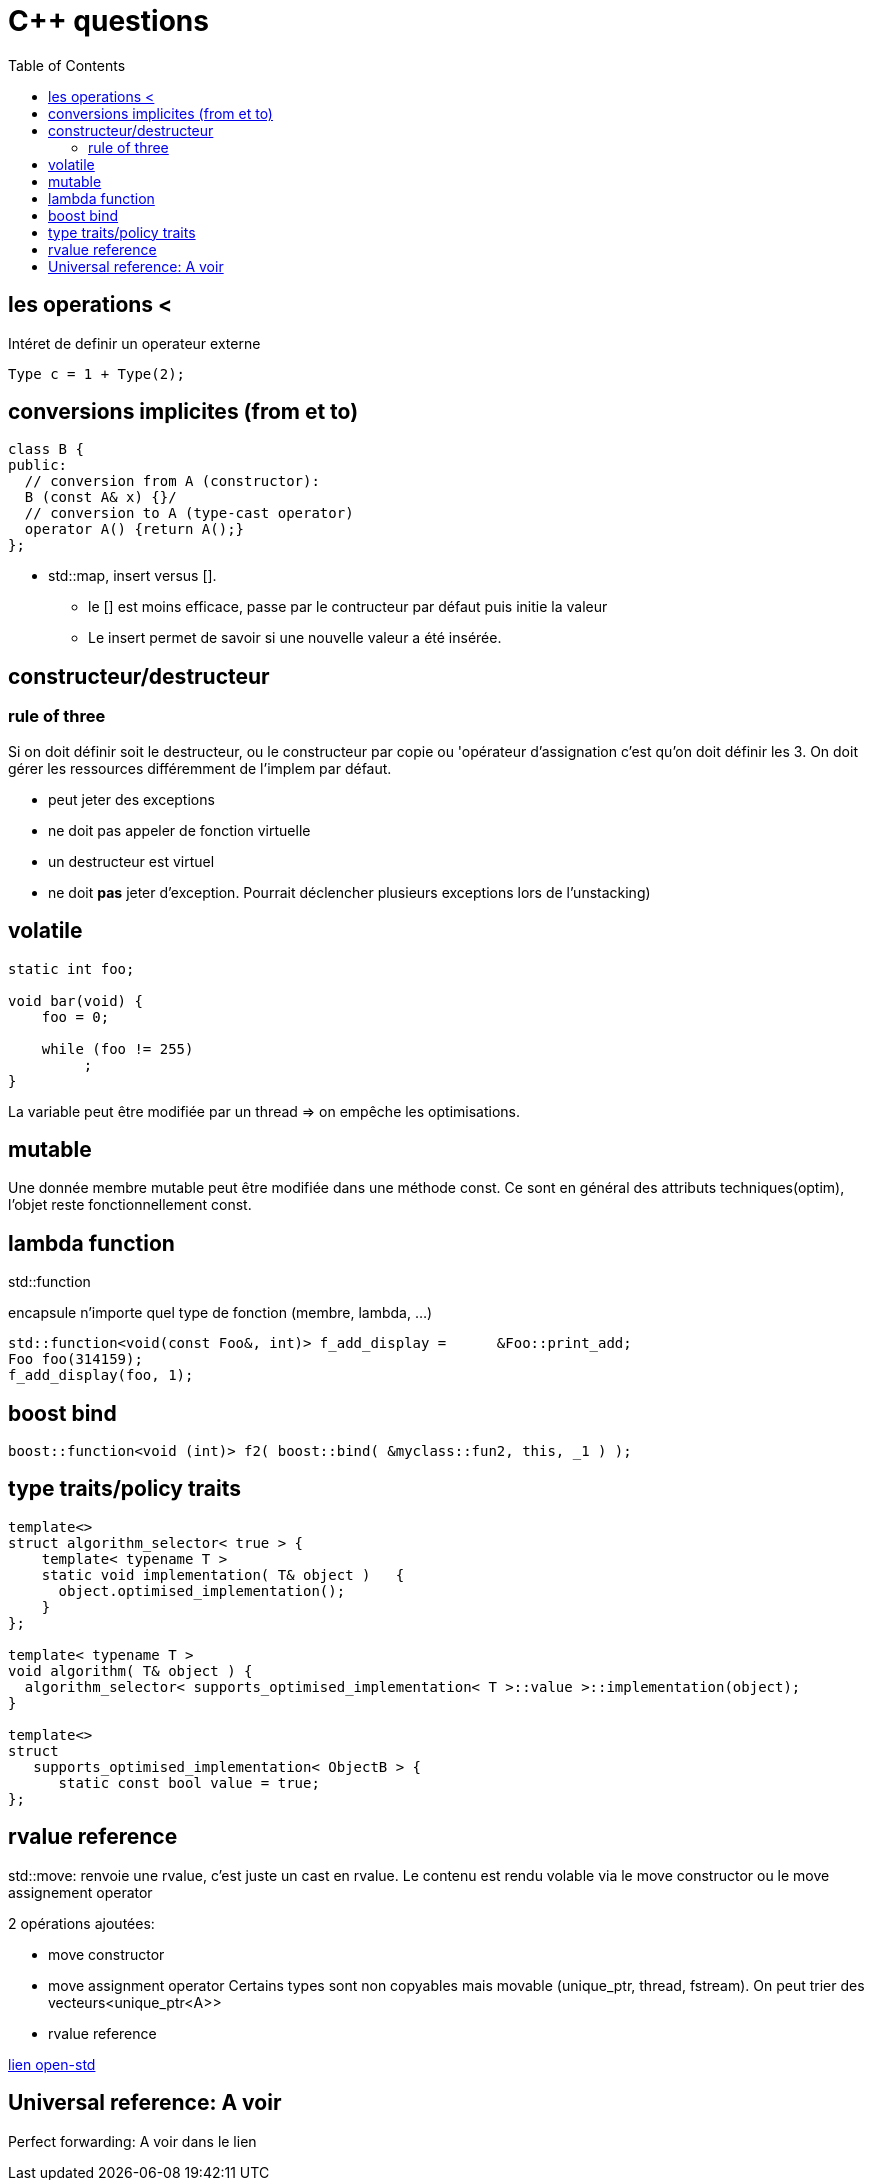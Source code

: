 = C++ questions
:toc: macro

toc::[]


== les operations < 

Intéret de definir un operateur externe

  Type c = 1 + Type(2);

== conversions implicites (from et to)

[source,c++]
----
class B {
public:
  // conversion from A (constructor):
  B (const A& x) {}/
  // conversion to A (type-cast operator)
  operator A() {return A();}
};
----

* std::map, insert versus []. 
** le [] est moins efficace, passe par le contructeur par défaut puis initie la valeur
** Le insert permet de savoir si une nouvelle valeur a été insérée.


== constructeur/destructeur

=== rule of three
 
Si on doit définir soit le destructeur, ou le constructeur par copie ou 'opérateur d'assignation c'est qu'on doit définir les 3. On doit gérer les ressources différemment de l'implem par défaut.

** peut jeter des exceptions
** ne doit pas appeler de fonction virtuelle
** un destructeur est virtuel
** ne doit *pas* jeter d'exception. Pourrait déclencher plusieurs exceptions lors de l'unstacking)

== volatile

[source,c++]
----
static int foo;

void bar(void) {
    foo = 0;

    while (foo != 255)
         ;
}
----
La variable peut être modifiée par un thread => on empêche les optimisations.

== mutable 

Une donnée membre mutable peut être modifiée dans une méthode const. Ce sont en général des attributs techniques(optim), l'objet reste fonctionnellement const.

== lambda function

std::function

encapsule n'importe quel type de fonction (membre, lambda, ...)

    std::function<void(const Foo&, int)> f_add_display =      &Foo::print_add;
    Foo foo(314159);
    f_add_display(foo, 1);

== boost bind

[source,c++]
----
boost::function<void (int)> f2( boost::bind( &myclass::fun2, this, _1 ) );
----

== type traits/policy traits

[source,c++]
----
template<> 
struct algorithm_selector< true > { 
    template< typename T > 
    static void implementation( T& object )   { 
      object.optimised_implementation(); 
    } 
};

template< typename T > 
void algorithm( T& object ) { 
  algorithm_selector< supports_optimised_implementation< T >::value >::implementation(object); 
}
  
template<> 
struct 
   supports_optimised_implementation< ObjectB > { 
      static const bool value = true; 
};
----
  
== rvalue reference


std::move: renvoie une rvalue, c'est juste un cast en rvalue. Le contenu est rendu volable via le move constructor ou le move assignement operator

2 opérations ajoutées:

* move constructor
* move assignment operator
Certains types sont non copyables mais movable (unique_ptr, thread, fstream). On peut trier des vecteurs<unique_ptr<A>>

* rvalue reference
  
 
http://www.open-std.org/jtc1/sc22/wg21/docs/papers/2006/n2027.html#Move_Semantics[lien open-std]
  

  
== Universal reference: A voir
  
Perfect forwarding: A voir dans le lien
  




